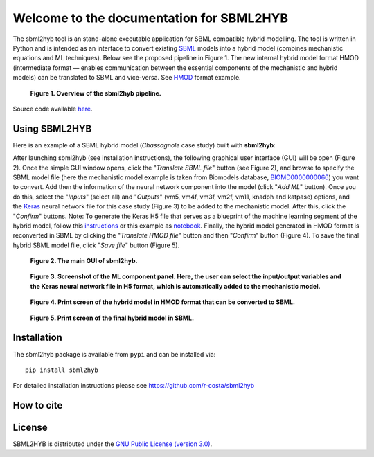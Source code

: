 =======================================================
Welcome to the documentation for SBML2HYB
=======================================================

The sbml2hyb tool is an stand-alone executable application for SBML compatible hybrid modelling. The tool is written in Python and is intended as an interface to convert existing `SBML
<http://www.sbml.org>`_ models into a hybrid model (combines mechanistic equations and ML techniques). Below see the proposed pipeline in Figure 1.
The new internal hybrid model format HMOD (intermediate format — enables communication between the essential components of the mechanistic and hybrid models) can be translated to SBML and vice-versa. See `HMOD
<https://github.com/rs-costa/sbml2hyb/blob/main/models/chassagnole1standard.hmod>`_ format example.

.. figure:: images/Figure1.png
   :alt: Overview of the sbml2hyb pipeline

   **Figure 1. Overview of the sbml2hyb pipeline.**


Source code available `here
<https://github.com/r-costa/sbml2hyb>`_.

--------
Using SBML2HYB
--------
Here is an example of a SBML hybrid model (*Chassagnole* case study) built with **sbml2hyb**:

After launching sbml2hyb (see installation instructions), the following graphical user interface (GUI) will be open (Figure 2).
Once the simple GUI window opens, click the "*Translate SBML file*" button (see Figure 2), and browse to specify the SBML model file (here the mechanistic model example is taken from Biomodels database, `BIOMD0000000066
<https://www.ebi.ac.uk/biomodels/BIOMD0000000066#Files>`_) you want to convert.
Add then the information of the neural network component into the model (click "*Add ML*" button). Once you do this, select the "*Inputs*" (select all) and "*Outputs*" (vm5, vm4f, vm3f, vm2f, vm11, knadph and katpase) options, and the `Keras <https://github.com/r-costa/sbml2hyb/blob/main/models/Chass_Keras.h5>`_ neural network file for this case study (Figure 3) to be added to the mechanistic model. After this, click the "*Confirm*" buttons. Note: To generate the Keras H5 file that serves as a blueprint of the machine learning segment of the hybrid model, follow this `instructions <https://github.com/rs-costa/sbml2hyb/blob/main/models/keras_H5/instructions_createH5.txt>`_ or this example as `notebook <https://github.com/rs-costa/sbml2hyb/blob/main/models/keras_H5/create_keras_h5.ipynb>`_.
Finally, the hybrid model generated in HMOD format is reconverted in SBML by clicking the "*Translate HMOD file*" button and then "*Confirm*" button (Figure 4). 
To save the final hybrid SBML model file, click "*Save file*" button (Figure 5). 


.. figure:: images/Figure2.png
   :alt: The main GUI of sbml2hyb
   
   **Figure 2. The main GUI of sbml2hyb.**
   
.. figure:: images/Figure3.png
   :alt: Screenshot of the ML component panel. Here, the user can select the input/output variables and the Keras neural network file in H5 format, which is automatically added to the mechanistic model

   **Figure 3. Screenshot of the ML component panel. Here, the user can select the input/output variables and the Keras neural network file in H5 format, which is automatically added to the mechanistic model.**


.. figure:: images/Figure4.png
   :alt: Print screen of the hybrid model in HMOD format that can be converted to SBML

   **Figure 4. Print screen of the hybrid model in HMOD format that can be converted to SBML.**

.. figure:: images/Figure5.png
   :alt: Print screen of the hybrid model in HMOD format that can be converted to SBML

   **Figure 5. Print screen of the final hybrid model in SBML.**
   
--------
Installation
--------
The sbml2hyb package is available from ``pypi`` and can be installed via::

      pip install sbml2hyb
      
For detailed installation instructions please see `https://github.com/r-costa/sbml2hyb
<https://github.com/r-costa/sbml2hyb>`_

--------
How to cite
--------

.. image:: https://zenodo.org/badge/DOI/10.5281/zenodo.7293206.svg
   :alt: Zenodo DOI
 
--------
License
--------

SBML2HYB is distributed under the  `GNU Public License (version 3.0)
<https://www.gnu.org/licenses/gpl-3.0.html>`_.
